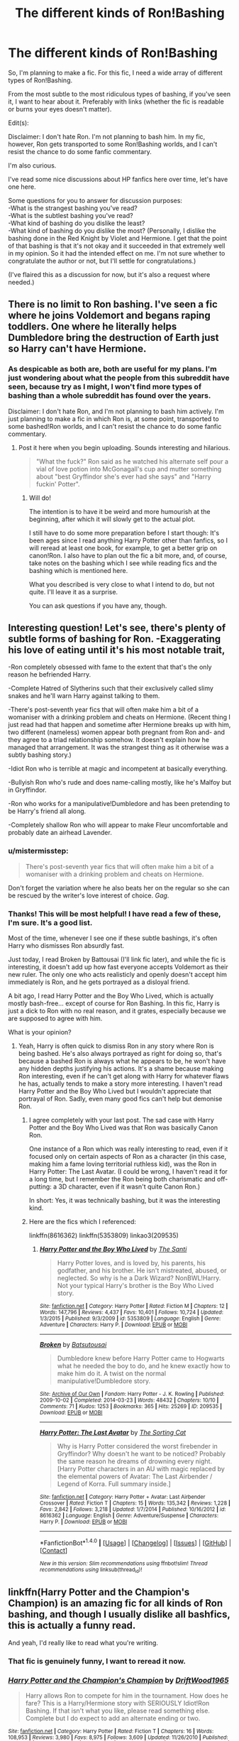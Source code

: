 #+TITLE: The different kinds of Ron!Bashing

* The different kinds of Ron!Bashing
:PROPERTIES:
:Author: No311
:Score: 39
:DateUnix: 1520446141.0
:DateShort: 2018-Mar-07
:FlairText: Discussion
:END:
So, I'm planning to make a fic. For this fic, I need a wide array of different types of Ron!Bashing.

From the most subtle to the most ridiculous types of bashing, if you've seen it, I want to hear about it. Preferably with links (whether the fic is readable or burns your eyes doesn't matter).

Edit(s):

Disclaimer: I don't hate Ron. I'm not planning to bash him. In my fic, however, Ron gets transported to some Ron!Bashing worlds, and I can't resist the chance to do some fanfic commentary.

I'm also curious.

I've read some nice discussions about HP fanfics here over time, let's have one here.

Some questions for you to answer for discussion purposes:\\
-What is the strangest bashing you've read?\\
-What is the subtlest bashing you've read?\\
-What kind of bashing do you dislike the least?\\
-What kind of bashing do you dislike the most? (Personally, I dislike the bashing done in the Red Knight by Violet and Hermione. I get that the point of that bashing is that it's not okay and it succeeded in that extremely well in my opinion. So it had the intended effect on me. I'm not sure whether to congratulate the author or not, but I'll settle for congratulations.)

(I've flaired this as a discussion for now, but it's also a request where needed.)


** There is no limit to Ron bashing. I've seen a fic where he joins Voldemort and begans raping toddlers. One where he literally helps Dumbledore bring the destruction of Earth just so Harry can't have Hermione.
:PROPERTIES:
:Author: AutumnSouls
:Score: 52
:DateUnix: 1520446533.0
:DateShort: 2018-Mar-07
:END:

*** As despicable as both are, both are useful for my plans. I'm just wondering about what the people from this subreddit have seen, because try as I might, I won't find more types of bashing than a whole subreddit has found over the years.

Disclaimer: I don't hate Ron, and I'm not planning to bash him actively. I'm just planning to make a fic in which Ron is, at some point, transported to some bashed!Ron worlds, and I can't resist the chance to do some fanfic commentary.
:PROPERTIES:
:Author: No311
:Score: 29
:DateUnix: 1520447078.0
:DateShort: 2018-Mar-07
:END:

**** Post it here when you begin uploading. Sounds interesting and hilarious.

#+begin_quote
  "What the fuck?" Ron said as he watched his alternate self pour a vial of love potion into McGonagall's cup and mutter something about "best Gryffindor she's ever had she says" and "Harry fuckin' Potter".
#+end_quote
:PROPERTIES:
:Author: AutumnSouls
:Score: 32
:DateUnix: 1520447864.0
:DateShort: 2018-Mar-07
:END:

***** Will do!

The intention is to have it be weird and more humourish at the beginning, after which it will slowly get to the actual plot.

I still have to do some more preparation before I start though: It's been ages since I read anything Harry Potter other than fanfics, so I will reread at least one book, for example, to get a better grip on canon!Ron. I also have to plan out the fic a bit more, and, of course, take notes on the bashing which I see while reading fics and the bashing which is mentioned here.

What you described is very close to what I intend to do, but not quite. I'll leave it as a surprise.

You can ask questions if you have any, though.
:PROPERTIES:
:Author: No311
:Score: 6
:DateUnix: 1520448113.0
:DateShort: 2018-Mar-07
:END:


** Interesting question! Let's see, there's plenty of subtle forms of bashing for Ron. -Exaggerating his love of eating until it's his most notable trait,

-Ron completely obsessed with fame to the extent that that's the only reason he befriended Harry.

-Complete Hatred of Slytherins such that their exclusively called slimy snakes and he'll warn Harry against talking to them.

-There's post-seventh year fics that will often make him a bit of a womaniser with a drinking problem and cheats on Hermione. (Recent thing I just read had that happen and sometime after Hermione breaks up with him, two different (nameless) women appear both pregnant from Ron and- and they agree to a triad relationship somehow. It doesn't explain how he managed that arrangement. It was the strangest thing as it otherwise was a subtly bashing story.)

-Idiot Ron who is terrible at magic and incompetent at basically everything.

-Bullyish Ron who's rude and does name-calling mostly, like he's Malfoy but in Gryffindor.

-Ron who works for a manipulative!Dumbledore and has been pretending to be Harry's friend all along.

-Completely shallow Ron who will appear to make Fleur uncomfortable and probably date an airhead Lavender.
:PROPERTIES:
:Author: chloezzz
:Score: 42
:DateUnix: 1520452267.0
:DateShort: 2018-Mar-07
:END:

*** u/mistermisstep:
#+begin_quote
  There's post-seventh year fics that will often make him a bit of a womaniser with a drinking problem and cheats on Hermione.
#+end_quote

Don't forget the variation where he also beats her on the regular so she can be rescued by the writer's love interest of choice. /Gag/.
:PROPERTIES:
:Author: mistermisstep
:Score: 7
:DateUnix: 1520493788.0
:DateShort: 2018-Mar-08
:END:


*** Thanks! This will be most helpful! I have read a few of these, I'm sure. It's a good list.

Most of the time, whenever I see one if these subtle bashings, it's often Harry who dismisses Ron absurdly fast.

Just today, I read Broken by Battousai (I'll link fic later), and while the fic is interesting, it doesn't add up how fast everyone accepts Voldemort as their new ruler. The only one who acts realisticly and openly doesn't accept him immediately is Ron, and he gets portrayed as a disloyal friend.

A bit ago, I read Harry Potter and the Boy Who Lived, which is actually mostly bash-free... except of course for Ron Bashing. In this fic, Harry is just a dick to Ron with no real reason, and it grates, especially because we are supposed to agree with him.

What is your opinion?
:PROPERTIES:
:Author: No311
:Score: 9
:DateUnix: 1520452995.0
:DateShort: 2018-Mar-07
:END:

**** Yeah, Harry is often quick to dismiss Ron in any story where Ron is being bashed. He's also always portrayed as right for doing so, that's because a bashed Ron is always what he appears to be, he won't have any hidden depths justifying his actions. It's a shame because making Ron interesting, even if he can't get along with Harry for whatever flaws he has, actually tends to make a story more interesting. I haven't read Harry Potter and the Boy Who Lived but I wouldn't appreciate that portrayal of Ron. Sadly, even many good fics can't help but demonise Ron.
:PROPERTIES:
:Author: chloezzz
:Score: 8
:DateUnix: 1520454363.0
:DateShort: 2018-Mar-07
:END:

***** I agree completely with your last post. The sad case with Harry Potter and the Boy Who Lived was that Ron was basically Canon Ron.

One instance of a Ron which was really interesting to read, even if it focused only on certain aspects of Ron as a character (in this case, making him a fame loving territorial ruthless kid), was the Ron in Harry Potter: The Last Avatar. (I could be wrong, I haven't read it for a long time, but I remember the Ron being both charismatic and off-putting: a 3D character, even if it wasn't quite Canon Ron.)

In short: Yes, it was technically bashing, but it was the interesting kind.
:PROPERTIES:
:Author: No311
:Score: 2
:DateUnix: 1520455396.0
:DateShort: 2018-Mar-08
:END:


***** Here are the fics which I referenced:

linkffn(8616362) linkffn(5353809) linkao3(209535)
:PROPERTIES:
:Author: No311
:Score: 2
:DateUnix: 1520455696.0
:DateShort: 2018-Mar-08
:END:

****** [[http://www.fanfiction.net/s/5353809/1/][*/Harry Potter and the Boy Who Lived/*]] by [[https://www.fanfiction.net/u/1239654/The-Santi][/The Santi/]]

#+begin_quote
  Harry Potter loves, and is loved by, his parents, his godfather, and his brother. He isn't mistreated, abused, or neglected. So why is he a Dark Wizard? NonBWL!Harry. Not your typical Harry's brother is the Boy Who Lived story.
#+end_quote

^{/Site/: [[http://www.fanfiction.net/][fanfiction.net]] *|* /Category/: Harry Potter *|* /Rated/: Fiction M *|* /Chapters/: 12 *|* /Words/: 147,796 *|* /Reviews/: 4,437 *|* /Favs/: 10,401 *|* /Follows/: 10,724 *|* /Updated/: 1/3/2015 *|* /Published/: 9/3/2009 *|* /id/: 5353809 *|* /Language/: English *|* /Genre/: Adventure *|* /Characters/: Harry P. *|* /Download/: [[http://www.ff2ebook.com/old/ffn-bot/index.php?id=5353809&source=ff&filetype=epub][EPUB]] or [[http://www.ff2ebook.com/old/ffn-bot/index.php?id=5353809&source=ff&filetype=mobi][MOBI]]}

--------------

[[http://archiveofourown.org/works/209535][*/Broken/*]] by [[http://www.archiveofourown.org/users/Batsutousai/pseuds/Batsutousai][/Batsutousai/]]

#+begin_quote
  Dumbledore knew before Harry Potter came to Hogwarts what he needed the boy to do, and he knew exactly how to make him do it. A twist on the normal manipulative!Dumbledore story.
#+end_quote

^{/Site/: [[http://www.archiveofourown.org/][Archive of Our Own]] *|* /Fandom/: Harry Potter - J. K. Rowling *|* /Published/: 2009-10-02 *|* /Completed/: 2014-03-23 *|* /Words/: 48432 *|* /Chapters/: 10/10 *|* /Comments/: 71 *|* /Kudos/: 1253 *|* /Bookmarks/: 365 *|* /Hits/: 25269 *|* /ID/: 209535 *|* /Download/: [[http://archiveofourown.org/downloads/Ba/Batsutousai/209535/Broken.epub?updated_at=1496362468][EPUB]] or [[http://archiveofourown.org/downloads/Ba/Batsutousai/209535/Broken.mobi?updated_at=1496362468][MOBI]]}

--------------

[[http://www.fanfiction.net/s/8616362/1/][*/Harry Potter: The Last Avatar/*]] by [[https://www.fanfiction.net/u/2516816/The-Sorting-Cat][/The Sorting Cat/]]

#+begin_quote
  Why is Harry Potter considered the worst firebender in Gryffindor? Why doesn't he want to be noticed? Probably the same reason he dreams of drowning every night. [Harry Potter characters in an AU with magic replaced by the elemental powers of Avatar: The Last Airbender / Legend of Korra. Full summary inside.]
#+end_quote

^{/Site/: [[http://www.fanfiction.net/][fanfiction.net]] *|* /Category/: Harry Potter + Avatar: Last Airbender Crossover *|* /Rated/: Fiction T *|* /Chapters/: 15 *|* /Words/: 135,342 *|* /Reviews/: 1,228 *|* /Favs/: 2,842 *|* /Follows/: 3,218 *|* /Updated/: 1/7/2014 *|* /Published/: 10/16/2012 *|* /id/: 8616362 *|* /Language/: English *|* /Genre/: Adventure/Suspense *|* /Characters/: Harry P. *|* /Download/: [[http://www.ff2ebook.com/old/ffn-bot/index.php?id=8616362&source=ff&filetype=epub][EPUB]] or [[http://www.ff2ebook.com/old/ffn-bot/index.php?id=8616362&source=ff&filetype=mobi][MOBI]]}

--------------

*FanfictionBot*^{1.4.0} *|* [[[https://github.com/tusing/reddit-ffn-bot/wiki/Usage][Usage]]] | [[[https://github.com/tusing/reddit-ffn-bot/wiki/Changelog][Changelog]]] | [[[https://github.com/tusing/reddit-ffn-bot/issues/][Issues]]] | [[[https://github.com/tusing/reddit-ffn-bot/][GitHub]]] | [[[https://www.reddit.com/message/compose?to=tusing][Contact]]]

^{/New in this version: Slim recommendations using/ ffnbot!slim! /Thread recommendations using/ linksub(thread_id)!}
:PROPERTIES:
:Author: FanfictionBot
:Score: 5
:DateUnix: 1520455708.0
:DateShort: 2018-Mar-08
:END:


** linkffn(Harry Potter and the Champion's Champion) is an amazing fic for all kinds of Ron bashing, and though I usually dislike all bashfics, this is actually a funny read.

And yeah, I'd really like to read what you're writing.
:PROPERTIES:
:Author: A2i9
:Score: 14
:DateUnix: 1520448583.0
:DateShort: 2018-Mar-07
:END:

*** That fic is genuinely funny, I want to reread it now.
:PROPERTIES:
:Author: MindForgedManacle
:Score: 3
:DateUnix: 1520453250.0
:DateShort: 2018-Mar-07
:END:


*** [[http://www.fanfiction.net/s/5483280/1/][*/Harry Potter and the Champion's Champion/*]] by [[https://www.fanfiction.net/u/2036266/DriftWood1965][/DriftWood1965/]]

#+begin_quote
  Harry allows Ron to compete for him in the tournament. How does he fare? This is a Harry/Hermione story with SERIOUSLY Idiot!Ron Bashing. If that isn't what you like, please read something else. Complete but I do expect to add an alternate ending or two.
#+end_quote

^{/Site/: [[http://www.fanfiction.net/][fanfiction.net]] *|* /Category/: Harry Potter *|* /Rated/: Fiction T *|* /Chapters/: 16 *|* /Words/: 108,953 *|* /Reviews/: 3,980 *|* /Favs/: 8,975 *|* /Follows/: 3,609 *|* /Updated/: 11/26/2010 *|* /Published/: 11/1/2009 *|* /Status/: Complete *|* /id/: 5483280 *|* /Language/: English *|* /Genre/: Romance/Humor *|* /Characters/: Harry P., Hermione G. *|* /Download/: [[http://www.ff2ebook.com/old/ffn-bot/index.php?id=5483280&source=ff&filetype=epub][EPUB]] or [[http://www.ff2ebook.com/old/ffn-bot/index.php?id=5483280&source=ff&filetype=mobi][MOBI]]}

--------------

*FanfictionBot*^{1.4.0} *|* [[[https://github.com/tusing/reddit-ffn-bot/wiki/Usage][Usage]]] | [[[https://github.com/tusing/reddit-ffn-bot/wiki/Changelog][Changelog]]] | [[[https://github.com/tusing/reddit-ffn-bot/issues/][Issues]]] | [[[https://github.com/tusing/reddit-ffn-bot/][GitHub]]] | [[[https://www.reddit.com/message/compose?to=tusing][Contact]]]

^{/New in this version: Slim recommendations using/ ffnbot!slim! /Thread recommendations using/ linksub(thread_id)!}
:PROPERTIES:
:Author: FanfictionBot
:Score: 2
:DateUnix: 1520448622.0
:DateShort: 2018-Mar-07
:END:


*** Thanks! As said in the answer to AutumnSouls, I will update you whenever I'll start to post it. See the questions in the post edit for some more specific questions. I'm not sure about what I would answer to them yet, because it's been a while since I actively read bashfics (while I will start reading them again now, I used to mostly avoid them).
:PROPERTIES:
:Author: No311
:Score: 2
:DateUnix: 1520448660.0
:DateShort: 2018-Mar-07
:END:


** Ron gets hit hard by Toxic Friend Influence in linkffn(Strange Reflections)
:PROPERTIES:
:Author: Jahoan
:Score: 8
:DateUnix: 1520452989.0
:DateShort: 2018-Mar-07
:END:

*** [[http://www.fanfiction.net/s/12307886/1/][*/Strange Reflections/*]] by [[https://www.fanfiction.net/u/1634726/LeQuin][/LeQuin/]]

#+begin_quote
  In the aftermath of the Second Blood War its horrors still haunt the survivors, the country needs to be rebuilt and the last thing Harry Potter needed was a family of Potters from another dimension suddenly appearing.
#+end_quote

^{/Site/: [[http://www.fanfiction.net/][fanfiction.net]] *|* /Category/: Harry Potter *|* /Rated/: Fiction M *|* /Chapters/: 20 *|* /Words/: 138,885 *|* /Reviews/: 1,142 *|* /Favs/: 1,646 *|* /Follows/: 974 *|* /Updated/: 2/11/2017 *|* /Published/: 1/4/2017 *|* /Status/: Complete *|* /id/: 12307886 *|* /Language/: English *|* /Genre/: Drama *|* /Characters/: Harry P., Hermione G., Ginny W. *|* /Download/: [[http://www.ff2ebook.com/old/ffn-bot/index.php?id=12307886&source=ff&filetype=epub][EPUB]] or [[http://www.ff2ebook.com/old/ffn-bot/index.php?id=12307886&source=ff&filetype=mobi][MOBI]]}

--------------

*FanfictionBot*^{1.4.0} *|* [[[https://github.com/tusing/reddit-ffn-bot/wiki/Usage][Usage]]] | [[[https://github.com/tusing/reddit-ffn-bot/wiki/Changelog][Changelog]]] | [[[https://github.com/tusing/reddit-ffn-bot/issues/][Issues]]] | [[[https://github.com/tusing/reddit-ffn-bot/][GitHub]]] | [[[https://www.reddit.com/message/compose?to=tusing][Contact]]]

^{/New in this version: Slim recommendations using/ ffnbot!slim! /Thread recommendations using/ linksub(thread_id)!}
:PROPERTIES:
:Author: FanfictionBot
:Score: 2
:DateUnix: 1520452993.0
:DateShort: 2018-Mar-07
:END:

**** I'll check it out! Thanks!
:PROPERTIES:
:Author: No311
:Score: 2
:DateUnix: 1520453039.0
:DateShort: 2018-Mar-07
:END:


** Most absurd- Ron being Molly's minion and originally befriending Harry to steal all his money. Obviously poor people will do anything for cash. /s

Ron who is worse than the death eaters because he treats Slytherins so badly comes up in a lot of Slytherin!Dark!Harry fics.
:PROPERTIES:
:Score: 9
:DateUnix: 1520476648.0
:DateShort: 2018-Mar-08
:END:

*** Those are good examples. Thanks!

And those Dark!Slytherin!fics... I will devote some time to those especially.
:PROPERTIES:
:Author: No311
:Score: 2
:DateUnix: 1520487675.0
:DateShort: 2018-Mar-08
:END:


** Ron bashing fics where he basically becomes a ginger Lockheart. I don't have examples ready, but there are a lot of fics that show him claiming to have slayed the basilisk or taking credit in general for others success.
:PROPERTIES:
:Author: zombieqatz
:Score: 7
:DateUnix: 1520456572.0
:DateShort: 2018-Mar-08
:END:

*** Ah, yes. It's been a long time since I've seen something like that. So long, in fact, that I don't remember any fics in which it happens, but it is a good one, and it will definitely be useful! Thanks a lot!
:PROPERTIES:
:Author: No311
:Score: 2
:DateUnix: 1520456810.0
:DateShort: 2018-Mar-08
:END:

**** The [[https://www.fanfiction.net/s/9622538/1/Travel-Secrets-First][Travel Secrets]] series has a fair bit of that. Look around chapter 25 or so in the second one for Ron claiming the Basilisk.
:PROPERTIES:
:Score: 3
:DateUnix: 1520461898.0
:DateShort: 2018-Mar-08
:END:

***** Thanks, I will!
:PROPERTIES:
:Author: No311
:Score: 2
:DateUnix: 1520487359.0
:DateShort: 2018-Mar-08
:END:


** Well, [[https://www.fanfiction.net/s/11136995/1/Potter-Ever-After][Potter Ever After]] talks about Ron-bashing a little bit in between the other stuff; near the end of chapter 2 in particular he expresses relief that the story hasn't turned him into an idiot to facilitate Dramione. I'm pretty sure there's no such thing as a fourth wall in that fic.

** 
   :PROPERTIES:
   :CUSTOM_ID: section
   :END:
Aside from that, this one time when I asked about bashing, [[/u/Pashow][u/Pashow]] offered his comment that [[https://www.reddit.com/r/HPfanfiction/comments/6h742f/whats_your_definition_of_bashing/diw04w3/][he envisioned bashing as an author literally beating an action figure of the character against their desk]]. So, you know, you could include a reference to that; your travelling Ron might run into a world featuring an inflatable Weasley literally being bashed with a squeaky hammer or something.
:PROPERTIES:
:Author: Avaday_Daydream
:Score: 5
:DateUnix: 1520459804.0
:DateShort: 2018-Mar-08
:END:

*** That linked comment speaks sense and will be used! Thanks [[/u/Avaday_Daydream][u/Avaday_Daydream]] and [[/u/Pashow][u/Pashow]]!

I have never seen Potter Ever After. Seems I'll be changing that.

Edit: Potter ever after is awesome.
:PROPERTIES:
:Author: No311
:Score: 3
:DateUnix: 1520487601.0
:DateShort: 2018-Mar-08
:END:

**** ~Squeak!~ "You overeat all the time in the Great Hall."

Harry froze as his foot landed on the last stair leading to the Gryffindor common room; there, Ron was sitting on the couch and quietly reading the latest issue of Martin Miggs...

~Squeak!~ "You're hopelessly incompetent at homework without Hermione."

...while a talking baby dragon (dragonet?) was repeatedly bopping him over the head with an squeaky inflatable mallet?

~Squeak!~ "You just want to bang Hermione and will turn against her and call her a mudblood the second she's no longer interested in you."

"Uh...Ron?" Harry questioned confusedly, "Why is...what is that?"

~Squeak!~ "You hate 'slimy' Slytherins despite, as above, sharing their views on muggleborns."

Ron looked up, "Oh, hey Harry. Don't mind the dragon...dragonet? It's just a representation of the author."

~Squeak!~ "You're jealous of Harry and are deliberately dragging him down."

Harry raised an eyebrow at that last one, "...And, uh, why is it hitting you with a toy hammer and saying that stuff?"

~Squeak!~ "And you're conspiring with Dumbledore to steal all his money and inheritances (Harry's money, I mean)."

Ron shrugged, "I think it's called 'Ron-bashing', or something like that?"

~Squeak!~ "You instantly turn against Harry (but are also against him from the start) when he accidentally reveals he's a Parseltongue."

"Parselmouth." Ron corrected, without looking up, "Parseltongue is the language, Parselmouth is someone who can speak Parseltongue."

The dragonet paused, "Uh, right, that's what I meant," it muttered, before resuming repeatedly bashing Ron over the head with its little hammer.

~Squeakysqueakysqueakysqueakysqueakysqueaky...~
:PROPERTIES:
:Author: Avaday_Daydream
:Score: 9
:DateUnix: 1520496207.0
:DateShort: 2018-Mar-08
:END:

***** This is great! I might even be able to do something like this in the fic! (If I do, I will credit you)
:PROPERTIES:
:Author: No311
:Score: 3
:DateUnix: 1520496316.0
:DateShort: 2018-Mar-08
:END:


** I've just finished reading Harry Crow (linkffn(8186071)), and while there is /some/ Ran!bashing, it's not necessarily initiated by Harry. It's because Ron has been raised with certain prejudices and needs to grow up/mature, and eventually does (spoiler, but it's a 700k word fic!) It does focus a lot on his eating habits, which irks me a little, but fits in line with what the author was portraying.
:PROPERTIES:
:Author: whatisgreen
:Score: 5
:DateUnix: 1520464120.0
:DateShort: 2018-Mar-08
:END:

*** I'm not sure whether I'm going to read Harry Crow as preparation, but I'll keep it in mind. Thanks!
:PROPERTIES:
:Author: No311
:Score: 3
:DateUnix: 1520487724.0
:DateShort: 2018-Mar-08
:END:

**** Totally understand! It took me several weeks to get through it!

The general TL;DR for Ron's character is that he's immature and lazy and always trusted what the adults have told him, therefore forming his own prejudices based from that i.e. Dumbledore = amazing and unfallable, Slytherins = evil (no leeway) etc.

It takes him a few years, and a suspension/almost expulsion from Hogwarts, but he realises that he needs to work for things that he wants, and grows from there.
:PROPERTIES:
:Author: whatisgreen
:Score: 3
:DateUnix: 1520488866.0
:DateShort: 2018-Mar-08
:END:

***** Thanks!
:PROPERTIES:
:Author: No311
:Score: 2
:DateUnix: 1520497589.0
:DateShort: 2018-Mar-08
:END:


*** [[http://www.fanfiction.net/s/8186071/1/][*/Harry Crow/*]] by [[https://www.fanfiction.net/u/1451358/robst][/robst/]]

#+begin_quote
  What will happen when a goblin-raised Harry arrives at Hogwarts. A Harry who has received training, already knows the prophecy and has no scar. With the backing of the goblin nation and Hogwarts herself. Complete.
#+end_quote

^{/Site/: [[http://www.fanfiction.net/][fanfiction.net]] *|* /Category/: Harry Potter *|* /Rated/: Fiction T *|* /Chapters/: 106 *|* /Words/: 737,006 *|* /Reviews/: 26,838 *|* /Favs/: 19,587 *|* /Follows/: 13,627 *|* /Updated/: 6/8/2014 *|* /Published/: 6/5/2012 *|* /Status/: Complete *|* /id/: 8186071 *|* /Language/: English *|* /Characters/: <Harry P., Hermione G.> *|* /Download/: [[http://www.ff2ebook.com/old/ffn-bot/index.php?id=8186071&source=ff&filetype=epub][EPUB]] or [[http://www.ff2ebook.com/old/ffn-bot/index.php?id=8186071&source=ff&filetype=mobi][MOBI]]}

--------------

*FanfictionBot*^{1.4.0} *|* [[[https://github.com/tusing/reddit-ffn-bot/wiki/Usage][Usage]]] | [[[https://github.com/tusing/reddit-ffn-bot/wiki/Changelog][Changelog]]] | [[[https://github.com/tusing/reddit-ffn-bot/issues/][Issues]]] | [[[https://github.com/tusing/reddit-ffn-bot/][GitHub]]] | [[[https://www.reddit.com/message/compose?to=tusing][Contact]]]

^{/New in this version: Slim recommendations using/ ffnbot!slim! /Thread recommendations using/ linksub(thread_id)!}
:PROPERTIES:
:Author: FanfictionBot
:Score: 1
:DateUnix: 1520464125.0
:DateShort: 2018-Mar-08
:END:


** the only fic with bashing i could stand was champion by octaviusowl (sadly not on ffn any longer) where voldemort won and ron keeps his head down to protect his family while harry tries to rebell
:PROPERTIES:
:Author: natus92
:Score: 3
:DateUnix: 1520456065.0
:DateShort: 2018-Mar-08
:END:

*** Let me guess. Ron was given shit for his stance?
:PROPERTIES:
:Author: No311
:Score: 5
:DateUnix: 1520456758.0
:DateShort: 2018-Mar-08
:END:


** I dislike fics that feature a Ron who expects Hermione to be his "slave" (do the dishes, cook, do the laundry, etc.) because that's his definition of how a woman should be. This is probably an exaggeration of Ron's complaint in the 7th book about the food the trio were eating while they were camping.

Variations of this have Hermione turning into a shade of her former self, Hermione getting divorce, Hermione ending up with Harry who should have been her true love after all.

I have read a fic, though that was the complete opposite of this. Hermione focuses so much on her work and has an affair with Snape while it's Ron who ends up being the house-husband.

His Mother's Son (iulia-linnea.livejournal.com/523403.html)

The subtle bashing here is how Ron isn't Hermione's intellectual equal.
:PROPERTIES:
:Author: Termsndconditions
:Score: 1
:DateUnix: 1520531076.0
:DateShort: 2018-Mar-08
:END:

*** I'll check it out. Thanks!
:PROPERTIES:
:Author: No311
:Score: 1
:DateUnix: 1520531127.0
:DateShort: 2018-Mar-08
:END:

**** Here is the link. It's on LiveJournal:

iulia-linnea.livejournal.com/523403.html
:PROPERTIES:
:Author: Termsndconditions
:Score: 2
:DateUnix: 1520531460.0
:DateShort: 2018-Mar-08
:END:


*** [[http://www.fanfiction.net/s/11407377/1/][*/His Mother's Son/*]] by [[https://www.fanfiction.net/u/1157130/Annabeth-Volturi][/Annabeth Volturi/]]

#+begin_quote
  Laufey never abandoned Loki, he left him in the temple for protection. When Thor and his friends march into Jotunheim Laufey recognizes his son and demands his return. Odin agrees but has plans, and so Loki begins a new life in Jotunheim. Thor wants Loki back, & when they're reunited feelings begin to grow. Will there be peace in the realms, or will Thor be forced to let Loki go?
#+end_quote

^{/Site/: [[http://www.fanfiction.net/][fanfiction.net]] *|* /Category/: Thor *|* /Rated/: Fiction M *|* /Chapters/: 14 *|* /Words/: 51,765 *|* /Reviews/: 94 *|* /Favs/: 348 *|* /Follows/: 347 *|* /Updated/: 7/18/2016 *|* /Published/: 7/26/2015 *|* /id/: 11407377 *|* /Language/: English *|* /Genre/: Hurt/Comfort/Drama *|* /Characters/: <Thor, Loki> Odin, King Laufey *|* /Download/: [[http://www.ff2ebook.com/old/ffn-bot/index.php?id=11407377&source=ff&filetype=epub][EPUB]] or [[http://www.ff2ebook.com/old/ffn-bot/index.php?id=11407377&source=ff&filetype=mobi][MOBI]]}

--------------

*FanfictionBot*^{1.4.0} *|* [[[https://github.com/tusing/reddit-ffn-bot/wiki/Usage][Usage]]] | [[[https://github.com/tusing/reddit-ffn-bot/wiki/Changelog][Changelog]]] | [[[https://github.com/tusing/reddit-ffn-bot/issues/][Issues]]] | [[[https://github.com/tusing/reddit-ffn-bot/][GitHub]]] | [[[https://www.reddit.com/message/compose?to=tusing][Contact]]]

^{/New in this version: Slim recommendations using/ ffnbot!slim! /Thread recommendations using/ linksub(thread_id)!}
:PROPERTIES:
:Author: FanfictionBot
:Score: 0
:DateUnix: 1520531098.0
:DateShort: 2018-Mar-08
:END:

**** This is SO NOT THE FIC i was pertaining to.
:PROPERTIES:
:Author: Termsndconditions
:Score: 4
:DateUnix: 1520531321.0
:DateShort: 2018-Mar-08
:END:

***** I guessed. No worries, I'll just google it.
:PROPERTIES:
:Author: No311
:Score: 1
:DateUnix: 1520731270.0
:DateShort: 2018-Mar-11
:END:
